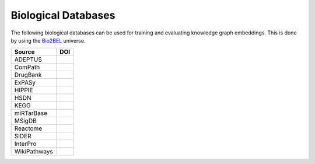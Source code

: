 Biological Databases
====================
The following biological databases can be used for training and evaluating knowledge graph embeddings. This is done
by using the `Bio2BEL <https://github.com/bio2bel>`_ universe.

+------------------------+-----------------------+
| Source                 | DOI                   |
|                        |                       |
+========================+=======================+
| ADEPTUS                | |adeptus_zenodo|      |
+------------------------+-----------------------+
| ComPath                | |compath_zenodo|      |
+------------------------+-----------------------+
| DrugBank               | |drugbank_zenodo|     |
+------------------------+-----------------------+
| ExPASy                 | |expasy_zenodo|       |
+------------------------+-----------------------+
| HIPPIE                 | |hippie_zenodo|       |
+------------------------+-----------------------+
| HSDN                   | |hsdn_zenodo|         |
+------------------------+-----------------------+
| KEGG                   | |kegg_zenodo|         |
+------------------------+-----------------------+
| miRTarBase             | |mirtarbase_zenodo|   |
+------------------------+-----------------------+
| MSigDB                 | |msig_zenodo|         |
+------------------------+-----------------------+
| Reactome               | |reactome_zenodo|     |
+------------------------+-----------------------+
| SIDER                  | |sider_zenodo|        |
+------------------------+-----------------------+
| InterPro               | |interpro_zenodo|     |
+------------------------+-----------------------+
| WikiPathways           | |wikipathways_zenodo| |
+------------------------+-----------------------+


.. |interpro_zenodo| image:: https://zenodo.org/badge/98345182.svg
    :target: https://zenodo.org/badge/latestdoi/98345182
    :alt: InterPro Zenodo DOI

.. |hsdn_zenodo| image:: https://zenodo.org/badge/158366852.svg
   :target: https://zenodo.org/badge/latestdoi/158366852
    :alt: HSDN Zenodo DOI

.. |sider_zenodo| image:: https://zenodo.org/badge/129140922.svg
    :target: https://zenodo.org/badge/latestdoi/129140922
    :alt: SIDER Zenodo DOI

.. |expasy_zenodo| image:: https://zenodo.org/badge/100023822.svg
    :target: https://zenodo.org/badge/latestdoi/100023822
    :alt: ExPASy Zenodo DOI

.. |adeptus_zenodo| image:: https://zenodo.org/badge/158358036.svg
   :target: https://zenodo.org/badge/latestdoi/158358036
    :alt: ADEPTUS Zenodo DOI

.. |kegg_zenodo| image:: https://zenodo.org/badge/105248163.svg
    :target: https://zenodo.org/badge/latestdoi/105248163
    :alt: KEGG Zenodo DOI

.. |compath_zenodo| image:: https://zenodo.org/badge/132792765.svg
   :target: https://zenodo.org/badge/latestdoi/132792765

.. |reactome_zenodo| image:: https://zenodo.org/badge/103138323.svg
    :target: https://zenodo.org/badge/latestdoi/103138323
    :alt: Reactome Zenodo DOI

.. |wikipathways_zenodo| image:: https://zenodo.org/badge/118924155.svg
    :target: https://zenodo.org/badge/latestdoi/118924155
    :alt: WikiPathways Zenodo DOI

.. |msig_zenodo| image:: https://zenodo.org/badge/123948554.svg
    :target: https://zenodo.org/badge/latestdoi/123948554
    :alt: MSigDB Zenodo DOI

.. |drugbank_zenodo| image:: https://zenodo.org/badge/DOI/10.5281/zenodo.1243727.svg
    :target: https://doi.org/10.5281/zenodo.1243727
    :alt: Zenodo DOI

.. |hippie_zenodo| image:: https://zenodo.org/badge/DOI/10.5281/zenodo.1435930.svg
    :target: https://doi.org/10.5281/zenodo.1435930
    :alt: HIPPIE Zenodo DOI

.. |mirtarbase_zenodo| image:: https://zenodo.org/badge/95350968.svg
    :target: https://zenodo.org/badge/latestdoi/95350968
    :alt: Zenodo DOI
